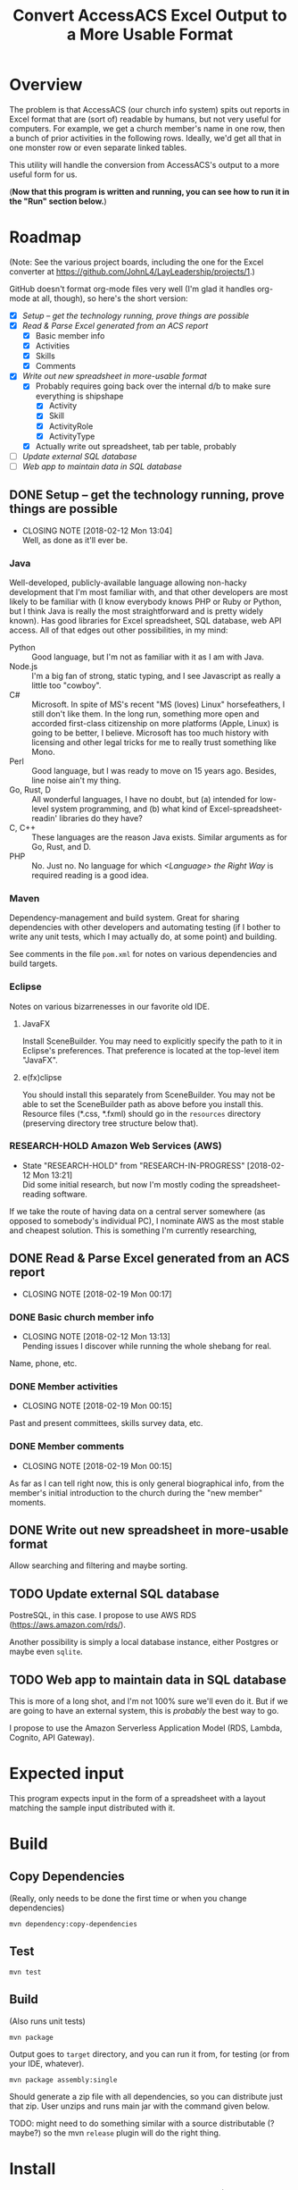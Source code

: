 #+TITLE: Convert AccessACS Excel Output to a More Usable Format
* Overview

  The problem is that AccessACS (our church info system) spits out reports in Excel format that are
  (sort of) readable by humans, but not very useful for computers.  For example, we get a church
  member's name in one row, then a bunch of prior activities in the following rows.  Ideally, we'd
  get all that in one monster row or even separate linked tables.

  This utility will handle the conversion from AccessACS's output to a more useful form for us.

  (*Now that this program is written and running, you can see how to run it in the "Run" section
  below.*)

* Roadmap

  (Note: See the various project boards, including the one for the Excel converter at
  [[https://github.com/JohnL4/LayLeadership/projects/1][https://github.com/JohnL4/LayLeadership/projects/1]].)

  GitHub doesn't format org-mode files very well (I'm glad it handles org-mode at all, though), so here's the short
  version:

  - [X] [[*Setup -- get the technology running, prove things are possible][Setup -- get the technology running, prove things are possible]]
  - [X] [[*Read & Parse Excel generated from an ACS report][Read & Parse Excel generated from an ACS report]]
    - [X] Basic member info
    - [X] Activities
    - [X] Skills
    - [X] Comments
  - [X] [[*Write out new spreadsheet in more-usable format][Write out new spreadsheet in more-usable format]]
    - [X] Probably requires going back over the internal d/b to make sure everything is shipshape
      - [X] Activity
      - [X] Skill
      - [X] ActivityRole
      - [X] ActivityType
    - [X] Actually write out spreadsheet, tab per table, probably
  - [ ] [[*Update external SQL database][Update external SQL database]]
  - [ ] [[*Web app to maintain data in SQL database][Web app to maintain data in SQL database]]

** DONE Setup -- get the technology running, prove things are possible
   CLOSED: [2018-01-28 Sun 13:04]

   - CLOSING NOTE [2018-02-12 Mon 13:04] \\
     Well, as done as it'll ever be.

*** Java

    Well-developed, publicly-available language allowing non-hacky development that I'm most familiar with, and that
    other developers are most likely to be familiar with (I know everybody knows PHP or Ruby or Python, but I think Java
    is really the most straightforward and is pretty widely known).  Has good libraries for Excel spreadsheet, SQL
    database, web API access.  All of that edges out other possibilities, in my mind:

    - Python :: Good language, but I'm not as familiar with it as I am with Java.
    - Node.js :: I'm a big fan of strong, static typing, and I see Javascript as really a little too "cowboy".
    - C# :: Microsoft.  In spite of MS's recent "MS (loves) Linux" horsefeathers, I still don't like them.  In the long
            run, something more open and accorded first-class citizenship on more platforms (Apple, Linux) is going to
            be better, I believe.  Microsoft has too much history with licensing and other legal tricks for me to really
            trust something like Mono.
    - Perl :: Good language, but I was ready to move on 15 years ago.  Besides, line noise ain't my thing.
    - Go, Rust, D :: All wonderful languages, I have no doubt, but (a) intended for low-level system programming, and
                     (b) what kind of Excel-spreadsheet-readin' libraries do they have?
    - C, C++ :: These languages are the reason Java exists.  Similar arguments as for Go, Rust, and D.
    - PHP :: No.  Just no.  No language for which /<Language> the Right Way/ is required reading is a good idea.

*** Maven

    Dependency-management and build system.  Great for sharing dependencies with other developers and automating testing
    (if I bother to write any unit tests, which I may actually do, at some point) and building.

    See comments in the file ~pom.xml~ for notes on various dependencies and build targets.

*** Eclipse

    Notes on various bizarrenesses in our favorite old IDE.

**** JavaFX

     Install SceneBuilder.  You may need to explicitly specify the path to it in Eclipse's
     preferences.  That preference is located at the top-level item "JavaFX".

**** e(fx)clipse

     You should install this separately from SceneBuilder.  You may not be able to set the
     SceneBuilder path as above before you install this.  Resource files (*.css, *.fxml) should go
     in the ~resources~ directory (preserving directory tree structure below that).
     

*** RESEARCH-HOLD Amazon Web Services (AWS)
    CLOSED: [2018-01-31 Wed 13:21]

    - State "RESEARCH-HOLD" from "RESEARCH-IN-PROGRESS" [2018-02-12 Mon 13:21] \\
      Did some initial research, but now I'm mostly coding the spreadsheet-reading software.
    If we take the route of having data on a central server somewhere (as opposed to somebody's individual PC), I
    nominate AWS as the most stable and cheapest solution.  This is something I'm currently researching, 

** DONE Read & Parse Excel generated from an ACS report
   CLOSED: [2018-02-19 Mon 00:17]
   - CLOSING NOTE [2018-02-19 Mon 00:17]
*** DONE Basic church member info
    CLOSED: [2018-02-07 Wed 13:13]

    - CLOSING NOTE [2018-02-12 Mon 13:13] \\
      Pending issues I discover while running the whole shebang for real.
    Name, phone, etc.

*** DONE Member activities
    CLOSED: [2018-02-19 Mon 00:15]
    - CLOSING NOTE [2018-02-19 Mon 00:15]
    Past and present committees, skills survey data, etc.

*** DONE Member comments
    CLOSED: [2018-02-19 Mon 00:15]
    - CLOSING NOTE [2018-02-19 Mon 00:15]
    As far as I can tell right now, this is only general biographical info, from the member's initial introduction to
    the church during the "new member" moments.

** DONE Write out new spreadsheet in more-usable format
   CLOSED: [2018-03-01 Thu 23:02]

   Allow searching and filtering and maybe sorting.

** TODO Update external SQL database

   PostreSQL, in this case.  I propose to use AWS RDS (https://aws.amazon.com/rds/).

   Another possibility is simply a local database instance, either Postgres or maybe even ~sqlite~.

** TODO Web app to maintain data in SQL database

   This is more of a long shot, and I'm not 100% sure we'll even do it.  But if we are going to have an external system,
   this is /probably/ the best way to go.
   
   I propose to use the Amazon Serverless Application Model (RDS, Lambda, Cognito, API Gateway).

* Expected input

  This program expects input in the form of a spreadsheet with a layout matching the sample input
  distributed with it.

* Build

** Copy Dependencies

  (Really, only needs to be done the first time or when you change dependencies)

  : mvn dependency:copy-dependencies

** Test

  : mvn test

** Build

   (Also runs unit tests)

  : mvn package

  Output goes to ~target~ directory, and you can run it from, for testing (or from your IDE, whatever).

  : mvn package assembly:single

  Should generate a zip file with all dependencies, so you can distribute just that zip.  User unzips and runs main jar
  with the command given below.

  TODO: might need to do something similar with a source distributable (? maybe?) so the mvn ~release~ plugin will do
  the right thing.

* Install

  Assuming you don't want to build the program (why not??), you can download a release from the
  GitHub "Releases" tab.  You probably want the "bin" zip, which you can unzip wherever you want.

* Run

  Double-click the jar file, or use the following command line:

 : java -Djava.util.logging.config.file=logging.properties -jar <jarFileName> --nogui [options]

 Use option ~-h~ to get a list of available options.
 
 Note the -D logging config option gives problems in PowerShell.  You can leave it out, but the logging will only use
 default config.

** To actually convert spreadsheets

   Make sure you have at least the Java Runtime Environment (JRE) installed.  You can get it at
   https://java.com.  (Don't worry if your browser doesn't run it; modern browsers don't run any
   plugins by default, as a security measure.)

*** Option 1: Double-click the jar file to run the program's GUI

    This is probably the option you want.  Specify the input file and output file, hit the "Go!"
    button and then check both the output AND the log file (see below, [[#log-file][Log file]]).

*** Option 2: Run the program from the command line

    Go to a shell window ("command prompt" on Windows) and type the following at the command
    prompt:
    
    #+BEGIN_SRC bash
      java -jar /path/to/excel-converter-1.0-SNAPSHOT.jar --nogui -f "original input.xlsx" --xlsx "reformatted output.xlsx" > excel-converter.log 2>&1
    #+END_SRC

    If you're on Windows, use backslashes (~\~) instead of forward slashes.

    The "~> filename.log 2>&1~" part ensures that all messages, warnings, and errors are captured
    in the specified text file.  You can print that file out or email to someone.

** Log file
   :PROPERTIES:
   :CUSTOM_ID: log-file
   :END:

   In addition to the output redirect specified above, the app logs to a file named
   ~excel-converter-0-0.log~ (the numbers may be different).  This is a text file that can be
   printed or emailed.  (All text files can be opened with Notepad on a Windows computer.)  You
   should check it for errors and warnings after you run the program.  (Lines labelled "FINE" are
   debugging messages and can be ignored.)
    
* Logging

** How to activate -- OLD NOTES; TEMPORARILY IRRELEVANT

   (Logging is now hardcoded into the app, to simplify things.  The logging properties follow the
   format given in [[#logging-technical-details][Technical details]].  In future, I might test for the system property specified
   here and load the logging.properties only if the system property is /not/ set.)

   Logging properties are in the file ~logging.properties~.

   Specify as ~-Djava.util.logging.config.file=./logging.properties~ (or whatever the path to your logging config file
   is) option to ~java~ command (on the command line) /before/ the ~-jar excel-converter-1.0-SNAPSHOT.jar~ part.

*** DONE Add this logging.properties file to pom.xml to make sure it winds up in the ~target~ output directory
    CLOSED: [2018-03-01 Thu 23:02]

** Technical details
   :PROPERTIES:
   :CUSTOM_ID: logging-technical-details
   :END:
   
  ~String.format()~ call with the following arguments:

  | *1*  | *2*    | *3*    | *4*   | *5*     | *6*    |
  | date | source | logger | level | message | thrown |

  Format looks a lot like the old ~printf(3)~ C call:
  
  : [%1$tF %1$tT.%1$tL %3$s %4$-7s] %5$s%n

  ~n$~ refers to the n-th argument to ~format()~.

  ~tF~ formats dates as Y-m-d.

  ~tT~ formats dates (times) as H:M:S.

  ~tL~ formats millisecond parts of times as 999 (with leading zeros).

  ~n~ is a newline character (line terminator for whatever the current platform is)
  
* XML

  XML schema definition ~vocationalSkill.xsd~ generated with ~schemagen~ tool included in JDK 9.

  In future releases of the JDK (10, 11, ...) this tool will probably be removed (as will the ~javax.xml.bind~ package
  and, possibly, associated packages).  Read the ~pom.xml~ for tips on recovering a reference to those libraries.

* TreeView

  - /activityName/ -- String
    - ~activityType~ -- 
    - ~startDateField~ -- String; /dropdown containing field names, e.g., "Element [1234]"/

* COMMENT JML (Java Modeling Language for assertions)

  Site: http://www.openjml.org/

  JML is a high-powered facility for making assertions about program behavior, both at runtime and
  in such a way as to be checkable statically.  The static checking is very ambitious, and I'll
  probably not be attempting it, but the runtime checking looks very usable.

  JML is the Java analogue to Microsoft's /Contracts/ system.  (A certain computer scientist has
  actually patented the original phrase that this concept is most well-known by, so we can't use
  that phrase, but you get the point.)
  
** Installation
   
  There is, unfortunately, no Maven artifact for this, so it has to be downloaded and installed
  separately.

  Get it from https://github.com/OpenJML/OpenJML/releases/.

  *Changed my mind.*  Would be nice to get this to work, but it looks like it needs a special
   compiler (~jmlc~) which is almost certainly not up to snuff with the latest version of Java.

